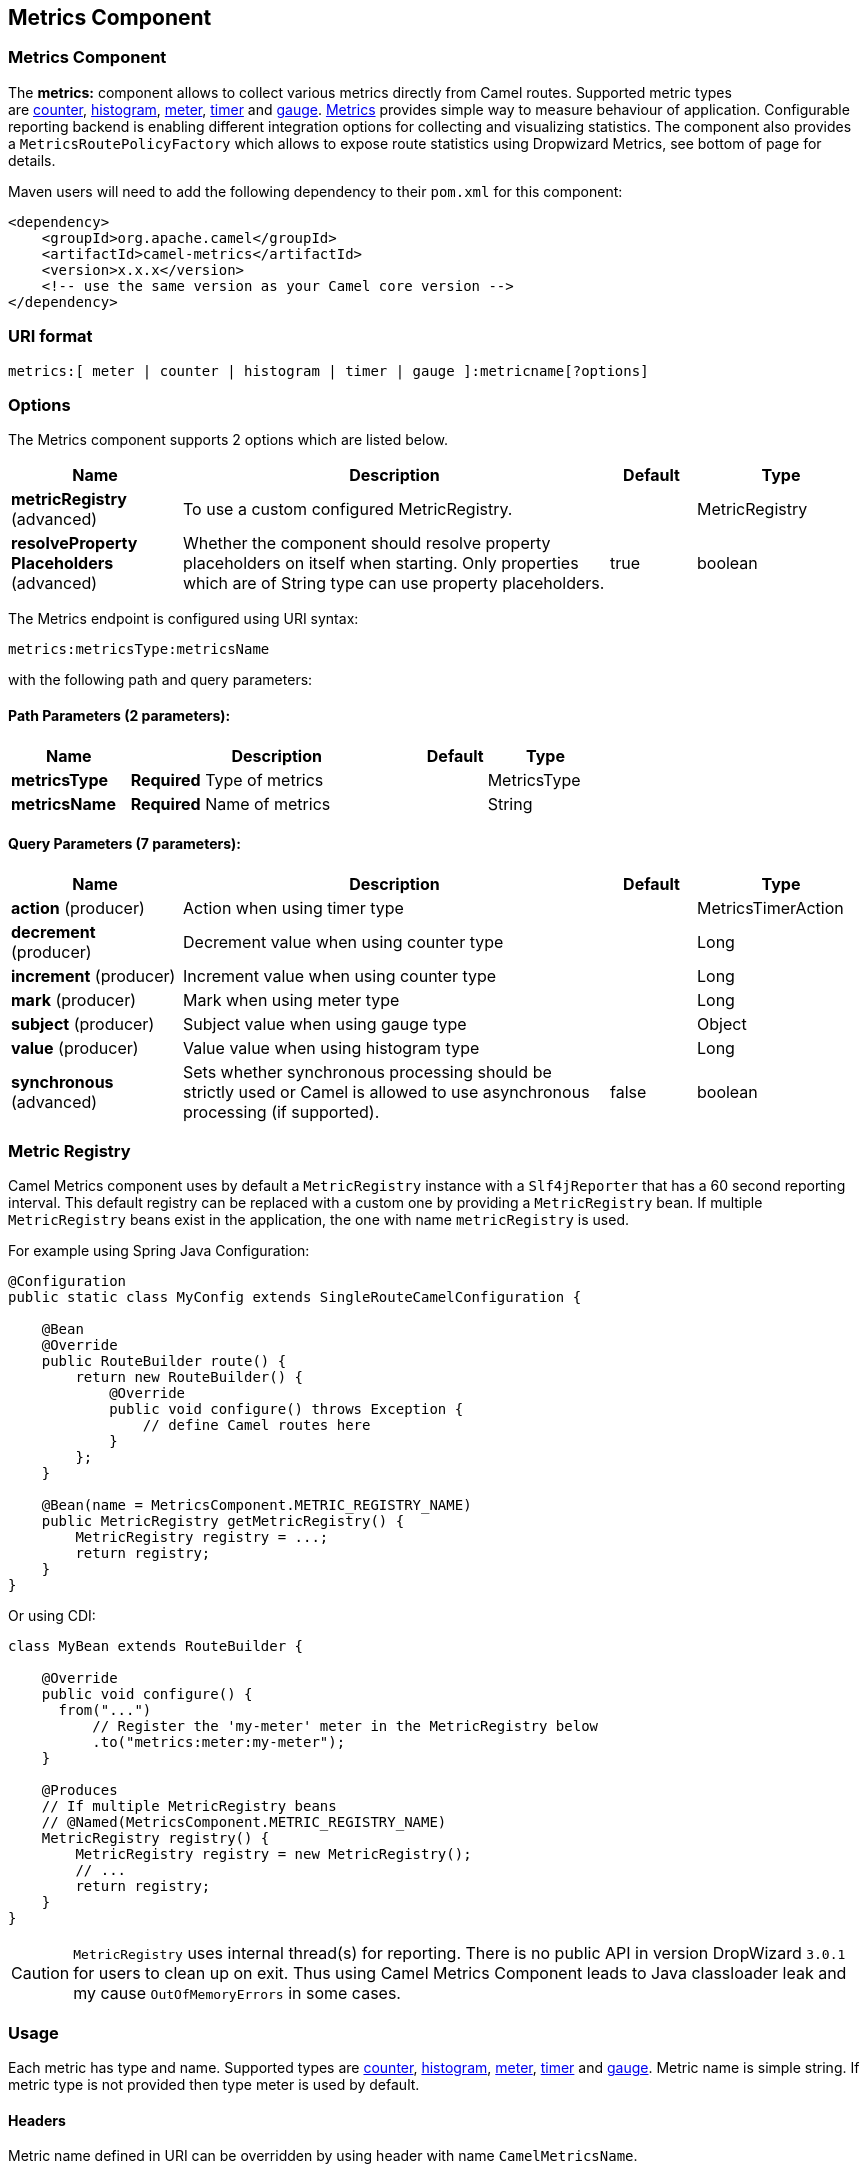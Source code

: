 [[metrics-component]]
== Metrics Component
ifdef::env-github[]
*Available as of Camel version 2.14.0*

:caution-caption: :boom:
:important-caption: :exclamation:
:note-caption: :information_source:
:tip-caption: :bulb:
:warning-caption: :warning:
endif::[]

### Metrics Component

The **metrics:** component allows to collect various metrics directly
from Camel routes. Supported metric types
are link:#MetricsComponent-counter[counter], link:#MetricsComponent-histogram[histogram],
link:#MetricsComponent-meter[meter], link:#MetricsComponent-timer[timer] and link:#MetricsComponent-gauge[gauge]. http://metrics.dropwizard.io[Metrics] provides
simple way to measure behaviour of application. Configurable
reporting backend is enabling different integration options for
collecting and visualizing statistics. The component also provides
a `MetricsRoutePolicyFactory` which allows to expose route statistics
using Dropwizard Metrics, see bottom of page for details.

Maven users will need to add the following dependency to their `pom.xml`
for this component:

[source,xml]
----
<dependency>
    <groupId>org.apache.camel</groupId>
    <artifactId>camel-metrics</artifactId>
    <version>x.x.x</version>
    <!-- use the same version as your Camel core version -->
</dependency>
----

### URI format

[source]
----
metrics:[ meter | counter | histogram | timer | gauge ]:metricname[?options]
----

### Options

// component options: START
The Metrics component supports 2 options which are listed below.



[width="100%",cols="2,5,^1,2",options="header"]
|===
| Name | Description | Default | Type
| *metricRegistry* (advanced) | To use a custom configured MetricRegistry. |  | MetricRegistry
| *resolveProperty Placeholders* (advanced) | Whether the component should resolve property placeholders on itself when starting. Only properties which are of String type can use property placeholders. | true | boolean
|===
// component options: END


// endpoint options: START
The Metrics endpoint is configured using URI syntax:

----
metrics:metricsType:metricsName
----

with the following path and query parameters:

==== Path Parameters (2 parameters):

[width="100%",cols="2,5,^1,2",options="header"]
|===
| Name | Description | Default | Type
| *metricsType* | *Required* Type of metrics |  | MetricsType
| *metricsName* | *Required* Name of metrics |  | String
|===

==== Query Parameters (7 parameters):

[width="100%",cols="2,5,^1,2",options="header"]
|===
| Name | Description | Default | Type
| *action* (producer) | Action when using timer type |  | MetricsTimerAction
| *decrement* (producer) | Decrement value when using counter type |  | Long
| *increment* (producer) | Increment value when using counter type |  | Long
| *mark* (producer) | Mark when using meter type |  | Long
| *subject* (producer) | Subject value when using gauge type |  | Object
| *value* (producer) | Value value when using histogram type |  | Long
| *synchronous* (advanced) | Sets whether synchronous processing should be strictly used or Camel is allowed to use asynchronous processing (if supported). | false | boolean
|===
// endpoint options: END



### [[MetricsComponent-registry]]Metric Registry

Camel Metrics component uses by default a `MetricRegistry` instance with
a `Slf4jReporter` that has a 60 second reporting interval.
This default registry can be replaced with a custom one by providing
a `MetricRegistry` bean. If multiple `MetricRegistry` beans exist in the
application, the one with name `metricRegistry` is used.

For example using Spring Java Configuration:

[source,java]
----
@Configuration
public static class MyConfig extends SingleRouteCamelConfiguration {

    @Bean
    @Override
    public RouteBuilder route() {
        return new RouteBuilder() {
            @Override
            public void configure() throws Exception {
                // define Camel routes here
            }
        };
    }

    @Bean(name = MetricsComponent.METRIC_REGISTRY_NAME)
    public MetricRegistry getMetricRegistry() {
        MetricRegistry registry = ...;
        return registry;
    }
}
----

Or using CDI:
[source,java]
----
class MyBean extends RouteBuilder {

    @Override
    public void configure() {
      from("...")
          // Register the 'my-meter' meter in the MetricRegistry below
          .to("metrics:meter:my-meter");
    }

    @Produces
    // If multiple MetricRegistry beans
    // @Named(MetricsComponent.METRIC_REGISTRY_NAME)
    MetricRegistry registry() {
        MetricRegistry registry = new MetricRegistry();
        // ...
        return registry;
    }
}
----

CAUTION: `MetricRegistry` uses internal thread(s) for reporting. There is no
public API in version DropWizard `3.0.1` for users to clean up on exit. Thus using
Camel Metrics Component leads to Java classloader leak and my cause
`OutOfMemoryErrors` in some cases.

### Usage

Each metric has type and name. Supported types are
link:#MetricsComponent-counter[counter],
link:#MetricsComponent-histogram[histogram], link:#MetricsComponent-meter[meter],
link:#MetricsComponent-timer[timer] and link:#MetricsComponent-gauge[gauge].
Metric name is simple string. If metric type is not provided then type meter is used by default.

#### Headers

Metric name defined in URI can be overridden by using header with name
`CamelMetricsName`.

For example

[source,java]
----
from("direct:in")
    .setHeader(MetricsConstants.HEADER_METRIC_NAME, constant("new.name"))
    .to("metrics:counter:name.not.used")
    .to("direct:out");
----

will update counter with name `new.name` instead of `name.not.used`.

All Metrics specific headers are removed from the message once Metrics
endpoint finishes processing of exchange. While processing exchange
Metrics endpoint will catch all exceptions and write log entry using
level `warn`.

### [[MetricsComponent-counter]]Metrics type counter

[source]
----
metrics:counter:metricname[?options]
----

#### Options

[width="100%",cols="10%,10%,80%",options="header",]
|=====================================================
|Name |Default |Description
|increment  |- |Long value to add to the counter
|decrement |- |Long value to subtract from the counter
|=====================================================

If neither `increment` or `decrement` is defined then counter value will
be incremented by one. If `increment` and `decrement` are both defined
only increment operation is called. 

[source,java]
----
// update counter simple.counter by 7
from("direct:in")
    .to("metric:counter:simple.counter?increment=7")
    .to("direct:out");
----

[source,java]
----
// increment counter simple.counter by 1
from("direct:in")
    .to("metric:counter:simple.counter")
    .to("direct:out");
----

[source,java]
----
// decrement counter simple.counter by 3
from("direct:in")
    .to("metric:counter:simple.counter?decrement=3")
    .to("direct:out");
----

#### Headers

Message headers can be used to override `increment` and `decrement`
values specified in Metrics component URI.

[width="100%",cols="10%,80%,10%",options="header",]
|====================================================================
|Name |Description |Expected type
|CamelMetricsCounterIncrement  |Override increment value in URI |Long
|CamelMetricsCounterDecrement  |Override decrement value in URI |Long
|====================================================================

[source,java]
----
// update counter simple.counter by 417
from("direct:in")
    .setHeader(MetricsConstants.HEADER_COUNTER_INCREMENT, constant(417L))
    .to("metric:counter:simple.counter?increment=7")
    .to("direct:out");
----

[source,java]
----
// updates counter using simple language to evaluate body.length
from("direct:in")
    .setHeader(MetricsConstants.HEADER_COUNTER_INCREMENT, simple("${body.length}"))
    .to("metrics:counter:body.length")
    .to("mock:out");

----

### [[MetricsComponent-histogram]]Metric type histogram

[source]
----
metrics:histogram:metricname[?options]
----

#### Options

[width="100%",cols="10%,10%,80%",options="header",]
|===================================
|Name |Default |Description
|value |- |Value to use in histogram
|===================================

If no `value` is not set nothing is added to histogram and warning is
logged.

[source,java]
----
// adds value 9923 to simple.histogram
from("direct:in")
    .to("metric:histogram:simple.histogram?value=9923")
    .to("direct:out");
----

[source,java]
----
// nothing is added to simple.histogram; warning is logged
from("direct:in")
    .to("metric:histogram:simple.histogram")
    .to("direct:out");

----

#### Headers

Message header can be used to override value specified in Metrics
component URI.

[width="100%",cols="10%,80%,10%",options="header",]
|=================================================================
|Name |Description |Expected type
|CamelMetricsHistogramValue |Override histogram value in URI |Long
|=================================================================

[source,java]
----
// adds value 992 to simple.histogram
from("direct:in")
    .setHeader(MetricsConstants.HEADER_HISTOGRAM_VALUE, constant(992L))
    .to("metric:histogram:simple.histogram?value=700")
    .to("direct:out")

----

### [[MetricsComponent-meter]]Metric type meter

[source]
----
metrics:meter:metricname[?options]
----

#### Options

[width="100%",cols="10%,10%,80%",options="header",]
|===================================
|Name |Default |Description
|mark  |- |Long value to use as mark
|===================================

If `mark` is not set then `meter.mark()` is called without argument.

[source,java]
----
// marks simple.meter without value
from("direct:in")
    .to("metric:simple.meter")
    .to("direct:out");
----

[source,java]
----
// marks simple.meter with value 81
from("direct:in")
    .to("metric:meter:simple.meter?mark=81")
    .to("direct:out");
----

#### Headers

Message header can be used to override `mark` value specified in Metrics
component URI.

[width="100%",cols="10%,80%,10%",options="header",]
|=======================================================
|Name |Description |Expected type
|CamelMetricsMeterMark |Override mark value in URI |Long
|=======================================================

[source,java]
----
// updates meter simple.meter with value 345
from("direct:in")
    .setHeader(MetricsConstants.HEADER_METER_MARK, constant(345L))
    .to("metric:meter:simple.meter?mark=123")
    .to("direct:out");
----

### [[MetricsComponent-timer]]Metrics type timer

[source]
----
metrics:timer:metricname[?options]
----

#### Options

[width="100%",cols="10%,10%,80%",options="header",]
|==========================
|Name |Default |Description
|action |- |start or stop
|==========================

If no `action` or invalid value is provided then warning is logged
without any timer update. If action `start` is called on already running
timer or `stop` is called on not running timer then nothing is updated
and warning is logged.

[source,java]
----
// measure time taken by route "calculate"
from("direct:in")
    .to("metrics:timer:simple.timer?action=start")
    .to("direct:calculate")
    .to("metrics:timer:simple.timer?action=stop");
----

`TimerContext` objects are stored as Exchange properties between
different Metrics component calls.

#### Headers

Message header can be used to override action value specified in Metrics
component URI.

[width="100%",cols="10%,80%,10%",options="header",]
|=======================================================================
|Name |Description |Expected type
|CamelMetricsTimerAction |Override timer action in URI
|`org.apache.camel.component.metrics.timer.TimerEndpoint.TimerAction`
|=======================================================================

[source,java]
----
// sets timer action using header
from("direct:in")
    .setHeader(MetricsConstants.HEADER_TIMER_ACTION, TimerAction.start)
    .to("metric:timer:simple.timer")
    .to("direct:out");
----

### [[MetricsComponent-gauge]]Metric type gauge

[source]
----
metrics:gauge:metricname[?options]
----

#### Options

[width="100%",cols="10%,10%,80%",options="header",]
|=====================================================
|Name |Default |Description
|subject  |- |Any object to be observed by the gauge
|=====================================================

If `subject` is not defined it's simply ignored, i.e. the gauge is not registered.

[source,java]
----
// update gauge "simple.gauge" by a bean "mySubjectBean"
from("direct:in")
    .to("metric:gauge:simple.gauge?subject=#mySubjectBean")
    .to("direct:out");
----

#### Headers

Message headers can be used to override `subject` values specified in Metrics component URI.
Note: if `CamelMetricsName` header is specified, then new gauge is registered in addition to
default one specified in a URI.

[width="100%",cols="10%,80%,10%",options="header",]
|====================================================================
|Name |Description |Expected type
|CamelMetricsGaugeSubject  |Override subject value in URI |Object
|====================================================================

[source,java]
----
// update gauge simple.gauge by a String literal "myUpdatedSubject"
from("direct:in")
    .setHeader(MetricsConstants.HEADER_GAUGE_SUBJECT, constant("myUpdatedSubject"))
    .to("metric:counter:simple.gauge?subject=#mySubjectBean")
    .to("direct:out");
----

### MetricsRoutePolicyFactory

This factory allows to add a link:routepolicy.html[RoutePolicy] for each
route which exposes route utilization statistics using Dropwizard metrics.
This factory can be used in Java and XML as the examples below
demonstrates. 

NOTE: Instead of using the MetricsRoutePolicyFactory you can define a
MetricsRoutePolicy per route you want to instrument, in case you only
want to instrument a few selected routes.

From Java you just add the factory to the `CamelContext` as shown below:

[source,java]
----
context.addRoutePolicyFactory(new MetricsRoutePolicyFactory());
----

And from XML DSL you define a <bean> as follows:

[source,xml]
----
  <!-- use camel-metrics route policy to gather metrics for all routes -->
  <bean id="metricsRoutePolicyFactory" class="org.apache.camel.component.metrics.routepolicy.MetricsRoutePolicyFactory"/>
----

The `MetricsRoutePolicyFactory` and `MetricsRoutePolicy` supports the
following options:

[width="100%",cols="10%,10%,80%",options="header",]
|=======================================================================
|Name |Default |Description
|useJmx |false |Whether to report fine grained statistics to JMX by
using the `com.codahale.metrics.JmxReporter`. +
Notice that if JMX is enabled on link:camelcontext.html[CamelContext]
then a `MetricsRegistryService` mbean is enlisted under the services
type in the JMX tree. That mbean has a single operation to output the
statistics using json. Setting `useJmx` to true is only needed if you
want fine grained mbeans per statistics type.

|jmxDomain |org.apache.camel.metrics |The JMX domain name

|prettyPrint |false |Whether to use pretty print when outputting
statistics in json format

|metricsRegistry |  |Allow to use a shared
`com.codahale.metrics.MetricRegistry`. If none is provided then Camel
will create a shared instance used by the this CamelContext.

|rateUnit |TimeUnit.SECONDS |The unit to use for rate in the metrics
reporter or when dumping the statistics as json.

|durationUnit |TimeUnit.MILLISECONDS |The unit to use for duration in
the metrics reporter or when dumping the statistics as json.

|namePattern |`##name##.##routeId##.##type##` |*Camel 2.17:* The name
pattern to use. Uses dot as separators, but you can change that. The
values `##name##`, `##routeId##`, and `##type##` will be replaced with actual
value. Where `###name###` is the name of the CamelContext. `###routeId###`
is the name of the route. And `###type###` is the value of responses.
|=======================================================================

 

From Java code tou can get hold of
the `com.codahale.metrics.MetricRegistry` from the
`org.apache.camel.component.metrics.routepolicy.MetricsRegistryService`
as shown below:

[source,java]
----
MetricRegistryService registryService = context.hasService(MetricsRegistryService.class);
if (registryService != null) {
  MetricsRegistry registry = registryService.getMetricsRegistry();
  ...
}
----

### MetricsMessageHistoryFactory

*Available as of Camel 2.17*

This factory allows to use metrics to
capture link:message-history.html[Message History] performance
statistics while routing messages. It works by using a metrics Timer for
each node in all the routes. This factory can be used in Java and XML as
the examples below demonstrates. 

From Java you just set the factory to the `CamelContext` as shown below:

[source,java]
----
context.setMessageHistoryFactory(new MetricsMessageHistoryFactory());
----

And from XML DSL you define a <bean> as follows:

[source,xml]
----
  <!-- use camel-metrics message history to gather metrics for all messages being routed -->
  <bean id="metricsMessageHistoryFactory" class="org.apache.camel.component.metrics.messagehistory.MetricsMessageHistoryFactory"/>
----

The following options is supported on the factory:

[width="100%",cols="10%,10%,80%",options="header",]
|=======================================================================
|Name |Default |Description
|useJmx |false |Whether to report fine grained statistics to JMX by
using the `com.codahale.metrics.JmxReporter`. +
Notice that if JMX is enabled on link:camelcontext.html[CamelContext]
then a `MetricsRegistryService` mbean is enlisted under the services
type in the JMX tree. That mbean has a single operation to output the
statistics using json. Setting `useJmx` to true is only needed if you
want fine grained mbeans per statistics type.

|jmxDomain |org.apache.camel.metrics |The JMX domain name

|prettyPrint |false |Whether to use pretty print when outputting
statistics in json format

|metricsRegistry |  |Allow to use a shared
`com.codahale.metrics.MetricRegistry`. If none is provided then Camel
will create a shared instance used by the this CamelContext.

|rateUnit |TimeUnit.SECONDS |The unit to use for rate in the metrics
reporter or when dumping the statistics as json.

|durationUnit |TimeUnit.MILLISECONDS |The unit to use for duration in
the metrics reporter or when dumping the statistics as json.

|namePattern |`##name##.##routeId##.###id###.##type##` |The name pattern
to use. Uses dot as separators, but you can change that. The values
`##name##`, `##routeId##`, `##type##`, and `###id###` will be replaced with
actual value. Where `###name###` is the name of the CamelContext.
`###routeId###` is the name of the route. The `###id###` pattern represents
the node id. And `###type###` is the value of history.
|=======================================================================

At runtime the metrics can be accessed from Java API or JMX which allows
to gather the data as json output.

From Java code you can do get the service from the CamelContext as
shown:

[source,java]
----
MetricsMessageHistoryService service = context.hasService(MetricsMessageHistoryService.class);
String json = service.dumpStatisticsAsJson();
----

And the JMX API the MBean is registered in the `type=services` tree
with `name=MetricsMessageHistoryService`.

### InstrumentedThreadPoolFactory

*Available as of Camel 2.18*

This factory allows you to gather performance information about Camel Thread Pools by injecting a InstrumentedThreadPoolFactory
which collects information from inside of Camel.
See more details at link:advanced-configuration-of-camelcontext-using-spring.html[Advanced configuration of CamelContext using Spring]


### See Also

* The `camel-example-cdi-metrics` example that illustrates the integration
  between Camel, Metrics and CDI.